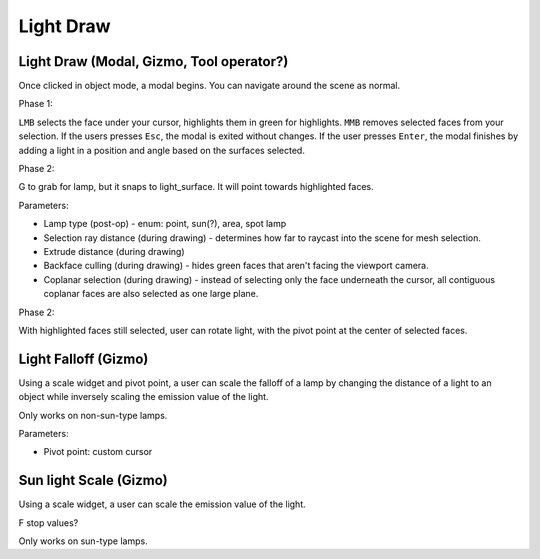 Light Draw
==========


Light Draw (Modal, Gizmo, Tool operator?)
-------------------

Once clicked in object mode, a modal begins.
You can navigate around the scene as normal.

Phase 1:

``LMB`` selects the face under your cursor, highlights them in green for highlights.
``MMB`` removes selected faces from your selection.
If the users presses ``Esc``, the modal is exited without changes.
If the user presses ``Enter``, the modal finishes by adding a light in a position and angle based on the surfaces selected.

.. code-block:: python
    # for highlights only
    n = averaged or median normal of selected faces
    flattened_hull = faces flattened on axis of averaged normal
    flattened_convex_hull =  convex hull of flattened_hull
    min_dist = greatest diameter of flattened_convex_hull
    Add new light
    Rotate it towards -n

    if lamp type != 'SUN':
        position object at bounding box center, min_dist away from flattened_hull

    # for highlights and shadows, non-sun
    light_surface = extruded surface from selected highlights
    shadow_surface = extruded surface from selected shadows
    subtract shadow_surface from light_surface

    subtract original faces from light_surface

    if no surface remaining:
        return error saying it's impossible

    # light_surface is now bounding surface for light position

    Add new light

Phase 2:

G to grab for lamp, but it snaps to light_surface.
It will point towards highlighted faces.

Parameters:

- Lamp type (post-op) - enum: point, sun(?), area, spot lamp
- Selection ray distance (during drawing) - determines how far to raycast into the scene for mesh selection.
- Extrude distance (during drawing)
- Backface culling (during drawing) - hides green faces that aren't facing the viewport camera.
- Coplanar selection (during drawing) - instead of selecting only the face underneath the cursor, all contiguous coplanar faces are also selected as one large plane.

Phase 2:

With highlighted faces still selected,
user can rotate light, with the pivot point at the center of selected faces.

Light Falloff (Gizmo)
----------------------

Using a scale widget and pivot point,
a user can scale the falloff of a lamp by changing the distance of a light to an object
while inversely scaling the emission value of the light.

Only works on non-sun-type lamps.

Parameters:

- Pivot point: custom cursor

Sun light Scale (Gizmo)
-------------------

Using a scale widget,
a user can scale the emission value of the light.

F stop values?

Only works on sun-type lamps.